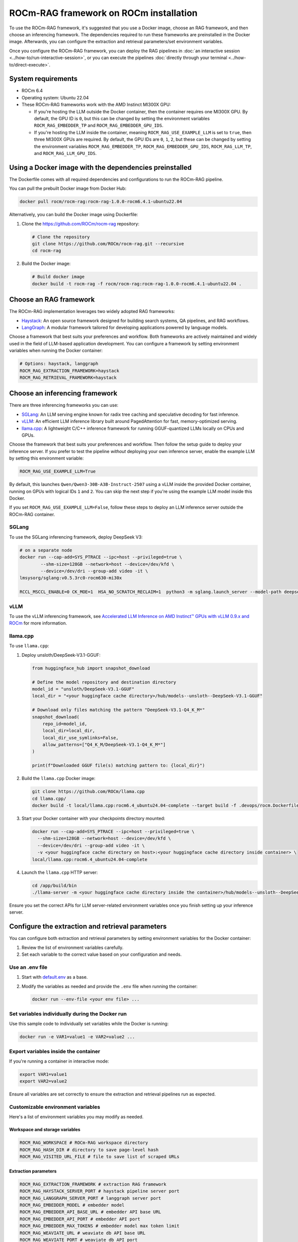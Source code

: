 .. meta::
  :description: Set up and configure a ROCm-RAG framework
  :keywords: RAG, ROCm, install, Docker, frameworks, LLM

***************************************
ROCm-RAG framework on ROCm installation
***************************************

To use the ROCm-RAG framework, it's suggested that you use a Docker image, choose an RAG framework, and then choose an inferencing framework. 
The dependencies required to run these frameworks are preinstalled in the Docker image.
Afterwards, you can configure the extraction and retrieval parameters/set environment variables. 

Once you configure the ROCm-RAG framework, you can deploy the RAG pipelines in :doc:`an interactive session <../how-to/run-interactive-session>`, or you can execute the pipelines :doc:`directly through your terminal <../how-to/direct-execute>`.

System requirements
===================

- ROCm 6.4
- Operating system: Ubuntu 22.04
- These ROCm-RAG frameworks work with the AMD Instinct MI300X GPU:
  
  - If you're hosting the LLM outside the Docker container, then the container requires one MI300X GPU. By default, the GPU ID is ``0``, but this can be changed by setting the environment variables ``ROCM_RAG_EMBEDDER_TP`` and ``ROCM_RAG_EMBEDDER_GPU_IDS``.
  - If you're hosting the LLM inside the container, meaning ``ROCM_RAG_USE_EXAMPLE_LLM`` is set to ``true``, then three MI300X GPUs are required. By default, the GPU IDs are ``0``, ``1``, ``2``, but these can be changed by setting the environment variables ``ROCM_RAG_EMBEDDER_TP``, ``ROCM_RAG_EMBEDDER_GPU_IDS``, ``ROCM_RAG_LLM_TP``, and ``ROCM_RAG_LLM_GPU_IDS``.

Using a Docker image with the dependencies preinstalled
=======================================================

The Dockerfile comes with all required dependencies and configurations to run the ROCm-RAG pipeline.

You can pull the prebuilt Docker image from Docker Hub:

.. code:: bash 

  docker pull rocm/rocm-rag:rocm-rag-1.0.0-rocm6.4.1-ubuntu22.04

Alternatively, you can build the Docker image using Dockerfile:

1. Clone the `https://github.com/ROCm/rocm-rag <https://github.com/ROCm/rocm-rag>`__ repository:

   .. code:: bash

     # Clone the repository
     git clone https://github.com/ROCm/rocm-rag.git --recursive
     cd rocm-rag
  
2. Build the Docker image:
  
   .. code:: bash  
    
     # Build docker image 
     docker build -t rocm-rag -f rocm/rocm-rag:rocm-rag-1.0.0-rocm6.4.1-ubuntu22.04 . 

Choose an RAG framework
=======================

The ROCm-RAG implementation leverages two widely adopted RAG frameworks:

- `Haystack <https://haystack.deepset.ai/>`__: An open source framework designed for building search systems, QA pipelines, and RAG workflows.
- `LangGraph <https://www.langchain.com/langgraph>`__: A modular framework tailored for developing applications powered by language models.   

Choose a framework that best suits your preferences and workflow. Both frameworks are actively maintained and widely used in the field of LLM-based application development.   
You can configure a framework by setting environment variables when running the Docker container:

.. code:: bash 

  # Options: haystack, langgraph
  ROCM_RAG_EXTRACTION_FRAMEWORK=haystack
  ROCM_RAG_RETRIEVAL_FRAMEWORK=haystack


Choose an inferencing framework
===============================

There are three inferencing frameworks you can use: 

- `SGLang <https://github.com/sgl-project/sglang.git>`__: An LLM serving engine known for radix tree caching and speculative decoding for fast inference.
- `vLLM <https://github.com/vllm-project/vllm.git>`__: An efficient LLM inference library built around PagedAttention for fast, memory-optimized serving.
- `llama.cpp <https://github.com/ggml-org/llama.cpp.git>`__: A lightweight C/C++ inference framework for running GGUF-quantized LLMs locally on CPUs and GPUs.

Choose the framework that best suits your preferences and workflow. Then follow the setup guide to deploy your inference server. 
If you prefer to test the pipeline *without* deploying your own inference server, enable the example LLM by setting this environment variable:

.. code:: bash 
  
  ROCM_RAG_USE_EXAMPLE_LLM=True

By default, this launches ``Qwen/Qwen3-30B-A3B-Instruct-2507`` using a vLLM inside the provided Docker container, running on GPUs with logical IDs ``1`` and ``2``. 
You can skip the next step if you're using the example LLM model inside this Docker.   

If you set ``ROCM_RAG_USE_EXAMPLE_LLM=False``, follow these steps to deploy an LLM inference server outside the ROCm-RAG container.

SGLang
------

To use the SGLang inferencing framework, deploy DeepSeek V3:

.. code:: bash 

  # on a separate node
  docker run --cap-add=SYS_PTRACE --ipc=host --privileged=true \
          --shm-size=128GB --network=host --device=/dev/kfd \
          --device=/dev/dri --group-add video -it \
  lmsysorg/sglang:v0.5.3rc0-rocm630-mi30x

  RCCL_MSCCL_ENABLE=0 CK_MOE=1  HSA_NO_SCRATCH_RECLAIM=1  python3 -m sglang.launch_server --model-path deepseek-ai/DeepSeek-V3.1 --host 0.0.0.0 --port 30000 --tp 8 --trust-remote-code

vLLM
----

To use the vLLM inferencing framework, see `Accelerated LLM Inference on AMD Instinct™ GPUs with vLLM 0.9.x and ROCm <https://rocm.blogs.amd.com/software-tools-optimization/vllm-0.9.x-rocm/README.html>`__ for more information.    

llama.cpp
---------

To use ``llama.cpp``:

1. Deploy unsloth/DeepSeek-V3.1-GGUF:

   .. code:: bash 
      
      from huggingface_hub import snapshot_download
      
      # Define the model repository and destination directory
      model_id = "unsloth/DeepSeek-V3.1-GGUF"
      local_dir = "<your huggingface cache directory>/hub/models--unsloth--DeepSeek-V3.1-GGUF"
      
      # Download only files matching the pattern "DeepSeek-V3.1-Q4_K_M*"
      snapshot_download(
          repo_id=model_id,
          local_dir=local_dir,
          local_dir_use_symlinks=False,
          allow_patterns=["Q4_K_M/DeepSeek-V3.1-Q4_K_M*"]
      )
      
      print(f"Downloaded GGUF file(s) matching pattern to: {local_dir}")

2. Build the ``llama.cpp`` Docker image:

   .. code:: bash 

      git clone https://github.com/ROCm/llama.cpp
      cd llama.cpp/
      docker build -t local/llama.cpp:rocm6.4_ubuntu24.04-complete --target build -f .devops/rocm.Dockerfile .

3. Start your Docker container with your checkpoints directory mounted:

   .. code:: bash

      docker run --cap-add=SYS_PTRACE --ipc=host --privileged=true \
        --shm-size=128GB --network=host --device=/dev/kfd \
        --device=/dev/dri --group-add video -it \
        -v <your huggingface cache directory on host>:<your huggingface cache directory inside container> \
      local/llama.cpp:rocm6.4_ubuntu24.04-complete

4. Launch the ``llama.cpp`` HTTP server:

   .. code:: bash 

      cd /app/build/bin
      ./llama-server -m <your huggingface cache directory inside the container>/hub/models--unsloth--DeepSeek-V3.1-GGUF/Q4_K_M/DeepSeek-V3.1-Q4_K_M-00001-of-00009.gguf -ngl 999 -np 4 --alias unsloth/DeepSeek-V3.1-Q4_K_M --host 0.0.0.0 --port 30000

Ensure you set the correct APIs for LLM server-related environment variables once you finish setting up your inference server.    

Configure the extraction and retrieval parameters
=================================================

You can configure both extraction and retrieval parameters by setting environment variables for the Docker container:

1. Review the list of environment variables carefully.
2. Set each variable to the correct value based on your configuration and needs.

Use an .env file
-----------------

.. The link to default.env will need to change when we move this repo to a public repo.
1. Start with `default.env <https://github.com/AMD-AIOSS/ROCm-RAG-Online/blob/main/default.env>`__ as a base. 
2. Modify the variables as needed and provide the ``.env`` file when running the container:

   .. code:: bash 

      docker run --env-file <your env file> ...

Set variables individually during the Docker run
------------------------------------------------

Use this sample code to individually set variables while the Docker is running:

.. code:: bash 

  docker run -e VAR1=value1 -e VAR2=value2 ...

Export variables inside the container 
-------------------------------------

If you're running a container in interactive mode:

.. code:: bash 

  export VAR1=value1
  export VAR2=value2

Ensure all variables are set correctly to ensure the extraction and retrieval pipelines run as expected.

Customizable environment variables 
----------------------------------

Here's a list of environment variables you may modify as needed.   

Workspace and storage variables
~~~~~~~~~~~~~~~~~~~~~~~~~~~~~~~

.. code:: bash    

  ROCM_RAG_WORKSPACE # ROCm-RAG workspace directory
  ROCM_RAG_HASH_DIR # directory to save page-level hash
  ROCM_RAG_VISITED_URL_FILE # file to save list of scraped URLs

Extraction parameters
~~~~~~~~~~~~~~~~~~~~~

.. code:: bash 

  ROCM_RAG_EXTRACTION_FRAMEWORK # extraction RAG framework
  ROCM_RAG_HAYSTACK_SERVER_PORT # haystack pipeline server port
  ROCM_RAG_LANGGRAPH_SERVER_PORT # langgraph server port
  ROCM_RAG_EMBEDDER_MODEL # embedder model
  ROCM_RAG_EMBEDDER_API_BASE_URL # embedder API base URL
  ROCM_RAG_EMBEDDER_API_PORT # embedder API port
  ROCM_RAG_EMBEDDER_MAX_TOKENS # embedder model max token limit
  ROCM_RAG_WEAVIATE_URL # weaviate db API base URL
  ROCM_RAG_WEAVIATE_PORT # weaviate db API port
  ROCM_RAG_WEAVIATE_CLASSNAME # weaviate classname
  ROCM_RAG_WAIT_VECTOR_DB_TIMEOUT # wait time for vector db server to be ready
  ROCM_RAG_WAIT_EMBEDDER_TIMEOUT # wait time for embedder server to be ready
  ROCM_RAG_EMBEDDER_TP # tensor parallism for embedder
  ROCM_RAG_EMBEDDER_GPU_IDS # list of visible GPUs when deploy embedder model
  ROCM_RAG_START_URLS # start URL for scraping
  ROCM_RAG_VALID_EXTENSIONS # list of supported URL extensions to scrape
  ROCM_RAG_VALID_PAGE_FILTERS # list of regex filters for selecting valid pages to scrape
  ROCM_RAG_REQUIRE_HUMAN_VERIFICATION_FILTERS # list of regex filters for identifying pages that require human verification
  ROCM_RAG_PAGE_NOT_FOUND_FILTERS # list of regex filters for identifying not found pages
  ROCM_RAG_SET_MAX_NUM_PAGES # enable limit on the maximum number of pages to scrape
  ROCM_RAG_MAX_NUM_PAGES # maximum number of pages to scrape
  ROCM_RAG_MAX_CHUNK_LENGTH # maximum number of tokens for SemanticChunkMerger
  ROCM_RAG_SIMILARITY_THRESHOLD # similarity threshold for SemanticChunkMerger to merge


Retrieval parameters
~~~~~~~~~~~~~~~~~~~~

.. code:: bash 

  ROCM_RAG_RETRIEVAL_FRAMEWORK # retrieval RAG framework
  ROCM_RAG_USE_EXAMPLE_LLM # deploy example LLM inference server inside this docker
  ROCM_RAG_LLM_API_BASE_URL # LLM API base URL
  ROCM_RAG_LLM_API_PORT # LLM API port
  ROCM_RAG_LLM_MODEL # LLM model
  ROCM_RAG_LLM_TP # tensor parallism
  ROCM_RAG_LLM_GPU_IDS # visible GPUs for example LLM
  ROCM_RAG_HAYSTACK_CERTAINTY_THRESHOLD # certainty threshold for retrieval
  ROCM_RAG_HAYSTACK_TOP_K_RANKING # top K retrieved documents for haystack retrieval pipeline
  ROCM_RAG_LANGGRAPH_TOP_K_RANKING # top K retrieved documents for langgraph retrieval pipeline

Next steps
==========

Now that the ROCm-RAG framework is configured, you can execute the extraction and retrieval pipelines through:

* :doc:`An interactive session <../how-to/run-interactive-session>`
* :doc:`Direct execution with your terminal <../how-to/direct-execute>`
